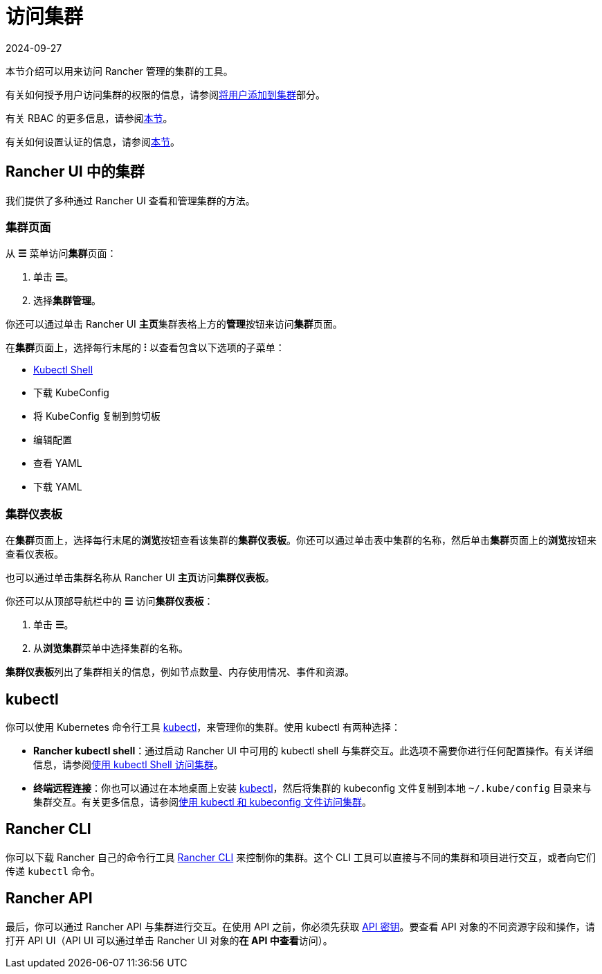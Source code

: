 = 访问集群
:page-languages: [en, zh]
:revdate: 2024-09-27
:page-revdate: {revdate}

本节介绍可以用来访问 Rancher 管理的集群的工具。

有关如何授予用户访问集群的权限的信息，请参阅xref:cluster-admin/manage-clusters/access-clusters/add-users-to-clusters.adoc[将用户添加到集群]部分。

有关 RBAC 的更多信息，请参阅xref:rancher-admin/users/authn-and-authz/manage-role-based-access-control-rbac/manage-role-based-access-control-rbac.adoc[本节]。

有关如何设置认证的信息，请参阅xref:rancher-admin/users/authn-and-authz/authn-and-authz.adoc[本节]。

== Rancher UI 中的集群

我们提供了多种通过 Rancher UI 查看和管理集群的方法。

=== 集群页面

从 *☰* 菜单访问**集群**页面：

. 单击 *☰*。
. 选择**集群管理**。

你还可以通过单击 Rancher UI **主页**集群表格上方的**管理**按钮来访问**集群**页面。

在**集群**页面上，选择每行末尾的 *⁝* 以查看包含以下选项的子菜单：

* xref:cluster-admin/manage-clusters/access-clusters/use-kubectl-and-kubeconfig.adoc[Kubectl Shell]
* 下载 KubeConfig
* 将 KubeConfig 复制到剪切板
* 编辑配置
* 查看 YAML
* 下载 YAML

=== 集群仪表板

在**集群**页面上，选择每行末尾的**浏览**按钮查看该集群的**集群仪表板**。你还可以通过单击表中集群的名称，然后单击**集群**页面上的**浏览**按钮来查看仪表板。

也可以通过单击集群名称从 Rancher UI **主页**访问**集群仪表板**。

你还可以从顶部导航栏中的 *☰* 访问**集群仪表板**：

. 单击 *☰*。
. 从**浏览集群**菜单中选择集群的名称。

**集群仪表板**列出了集群相关的信息，例如节点数量、内存使用情况、事件和资源。

== kubectl

你可以使用 Kubernetes 命令行工具 https://kubernetes.io/docs/reference/kubectl/overview/[kubectl]，来管理你的集群。使用 kubectl 有两种选择：

* *Rancher kubectl shell*：通过启动 Rancher UI 中可用的 kubectl shell 与集群交互。此选项不需要你进行任何配置操作。有关详细信息，请参阅xref:cluster-admin/manage-clusters/access-clusters/use-kubectl-and-kubeconfig.adoc[使用 kubectl Shell 访问集群]。
* *终端远程连接*：你也可以通过在本地桌面上安装 https://kubernetes.io/docs/tasks/tools/install-kubectl/[kubectl]，然后将集群的 kubeconfig 文件复制到本地 `~/.kube/config` 目录来与集群交互。有关更多信息，请参阅xref:cluster-admin/manage-clusters/access-clusters/use-kubectl-and-kubeconfig.adoc[使用 kubectl 和 kubeconfig 文件访问集群]。

== Rancher CLI

你可以下载 Rancher 自己的命令行工具 xref:rancher-admin/cli/rancher-cli.adoc[Rancher CLI] 来控制你的集群。这个 CLI 工具可以直接与不同的集群和项目进行交互，或者向它们传递 `kubectl` 命令。

== Rancher API

最后，你可以通过 Rancher API 与集群进行交互。在使用 API 之前，你必须先获取 xref:rancher-admin/users/settings/api-keys.adoc[API 密钥]。要查看 API 对象的不同资源字段和操作，请打开 API UI（API UI 可以通过单击 Rancher UI 对象的**在 API 中查看**访问）。
